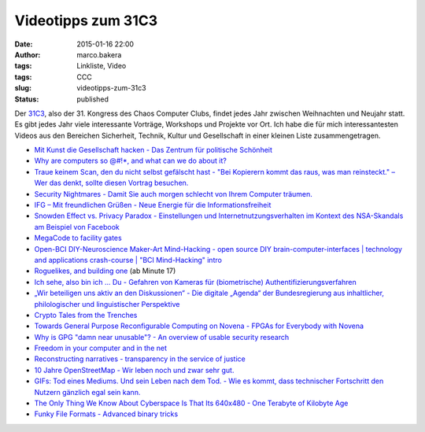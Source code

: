 Videotipps zum 31C3
###################
:date: 2015-01-16 22:00
:author: marco.bakera
:tags: Linkliste, Video
:tags: CCC
:slug: videotipps-zum-31c3
:status: published

|31c3_logo|

Der `31C3 <https://events.ccc.de/congress/2014/wiki/Main_Page>`__, also
der 31. Kongress des Chaos Computer Clubs, findet jedes Jahr zwischen
Weihnachten und Neujahr statt. Es gibt jedes Jahr viele interessante
Vorträge, Workshops und Projekte vor Ort. Ich habe die für mich
interessantesten Videos aus den Bereichen Sicherheit, Technik, Kultur
und Gesellschaft in einer kleinen Liste zusammengetragen.

-  `Mit Kunst die Gesellschaft hacken - Das Zentrum für politische
   Schönheit <http://media.ccc.de/browse/congress/2014/31c3_-_6584_-_de_-_saal_2_-_201412271400_-_mit_kunst_die_gesellschaft_hacken_-_stefan_pelzer_-_philipp_ruch.html>`__
-  `Why are computers so @#!\*, and what can we do about
   it? <http://media.ccc.de/browse/congress/2014/31c3_-_6574_-_en_-_saal_1_-_201412301245_-_why_are_computers_so_and_what_can_we_do_about_it_-_peter_sewell.html>`__
-  `Traue keinem Scan, den du nicht selbst gefälscht hast - "Bei
   Kopierern kommt das raus, was man reinsteckt." – Wer das denkt,
   sollte diesen Vortrag
   besuchen. <http://media.ccc.de/browse/congress/2014/31c3_-_6558_-_de_-_saal_g_-_201412282300_-_traue_keinem_scan_den_du_nicht_selbst_gefalscht_hast_-_david_kriesel.html>`__
-  `Security Nightmares - Damit Sie auch morgen schlecht von Ihrem
   Computer
   träumen. <http://media.ccc.de/browse/congress/2014/31c3_-_6572_-_de_-_saal_1_-_201412301715_-_security_nightmares_-_frank_-_ron.html>`__
-  `IFG – Mit freundlichen Grüßen - Neue Energie für die
   Informationsfreiheit <http://media.ccc.de/browse/congress/2014/31c3_-_6366_-_de_-_saal_1_-_201412292030_-_ifg_mit_freundlichen_grussen_-_stefan_wehrmeyer.html>`__
-  `Snowden Effect vs. Privacy Paradox - Einstellungen und
   Internetnutzungsverhalten im Kontext des NSA-Skandals am Beispiel von
   Facebook <http://media.ccc.de/browse/congress/2014/31c3_-_6455_-_de_-_saal_2_-_201412292330_-_snowden_effect_vs_privacy_paradox_-_matthias_herz_-_michael_johann.html>`__
-  `MegaCode to facility
   gates <http://media.ccc.de/browse/congress/2014/31c3_-_6462_-_en_-_saal_2_-_201412292245_-_megacode_to_facility_gates_-_kevin_redon.html>`__
-  `Open-BCI DIY-Neuroscience Maker-Art Mind-Hacking - open source DIY
   brain-computer-interfaces \| technology and applications crash-course
   \| "BCI Mind-Hacking"
   intro <http://media.ccc.de/browse/congress/2014/31c3_-_6148_-_en_-_saal_6_-_201412281815_-_open-bci_diy-neuroscience_maker-art_mind-hacking_-_metamind_evolution.html>`__
-  `Roguelikes, and building
   one <http://media.ccc.de/browse/congress/2014/31c3_-_6579_-_en_-_saal_g_-_201412291245_-_lightning_talks_day_3_-_theresa.html>`__
   (ab Minute 17)
-  `Ich sehe, also bin ich ... Du - Gefahren von Kameras für
   (biometrische)
   Authentifizierungsverfahren <http://media.ccc.de/browse/congress/2014/31c3_-_6450_-_de_-_saal_1_-_201412272030_-_ich_sehe_also_bin_ich_du_-_starbug.html>`__
-  `„Wir beteiligen uns aktiv an den Diskussionen“ - Die digitale
   „Agenda“ der Bundesregierung aus inhaltlicher, philologischer und
   linguistischer
   Perspektive <http://media.ccc.de/browse/congress/2014/31c3_-_6264_-_de_-_saal_1_-_201412271245_-_wir_beteiligen_uns_aktiv_an_den_diskussionen_-_martin_haase_maha.html>`__
-  `Crypto Tales from the
   Trenches <http://media.ccc.de/browse/congress/2014/31c3_-_6154_-_en_-_saal_1_-_201412272300_-_crypto_tales_from_the_trenches_-_nadia_heninger_-_julia_angwin_-_laura_poitras_-_jack_gillum.html>`__
-  `Towards General Purpose Reconfigurable Computing on Novena - FPGAs
   for Everybody with
   Novena <http://media.ccc.de/browse/congress/2014/31c3_-_6412_-_en_-_saal_6_-_201412272030_-_towards_general_purpose_reconfigurable_computing_on_novena_-_stars_-_andy_isaacson.html>`__
-  `Why is GPG "damn near unusable"? - An overview of usable security
   research <http://media.ccc.de/browse/congress/2014/31c3_-_6021_-_en_-_saal_g_-_201412281130_-_why_is_gpg_damn_near_unusable_-_arne_padmos.html>`__
-  `Freedom in your computer and in the
   net <http://media.ccc.de/browse/congress/2014/31c3_-_6123_-_en_-_saal_1_-_201412291130_-_freedom_in_your_computer_and_in_the_net_-_richard_stallman.html>`__
-  `Reconstructing narratives - transparency in the service of
   justice <http://media.ccc.de/browse/congress/2014/31c3_-_6258_-_en_-_saal_1_-_201412282030_-_reconstructing_narratives_-_jacob_-_laura_poitras.html>`__
-  `10 Jahre OpenStreetMap - Wir leben noch und zwar sehr
   gut. <http://media.ccc.de/browse/congress/2014/31c3_-_6255_-_de_-_saal_g_-_201412271830_-_10_jahre_openstreetmap_-_thomas_skowron_-_ubahnverleih.html>`__
-  `GIFs: Tod eines Mediums. Und sein Leben nach dem Tod. - Wie es
   kommt, dass technischer Fortschritt den Nutzern gänzlich egal sein
   kann. <http://media.ccc.de/browse/congress/2014/31c3_-_6325_-_de_-_saal_g_-_201412281600_-_gifs_tod_eines_mediums_und_sein_leben_nach_dem_tod_-_felix_mutze.html>`__
-  `The Only Thing We Know About Cyberspace Is That Its 640x480 - One
   Terabyte of Kilobyte
   Age <http://media.ccc.de/browse/congress/2014/31c3_-_6373_-_en_-_saal_6_-_201412291600_-_the_only_thing_we_know_about_cyberspace_is_that_its_640x480_-_olia_lialina.html>`__
-  `Funky File Formats - Advanced binary
   tricks <http://media.ccc.de/browse/congress/2014/31c3_-_5930_-_en_-_saal_6_-_201412291400_-_funky_file_formats_-_ange_albertini.html>`__

.. |31c3_logo| image:: https://www.bakera.de/wp/wp-content/uploads/2015/01/31c3_logo.jpg
   :class: alignnone size-full wp-image-1602
   :width: 156px
   :height: 184px
